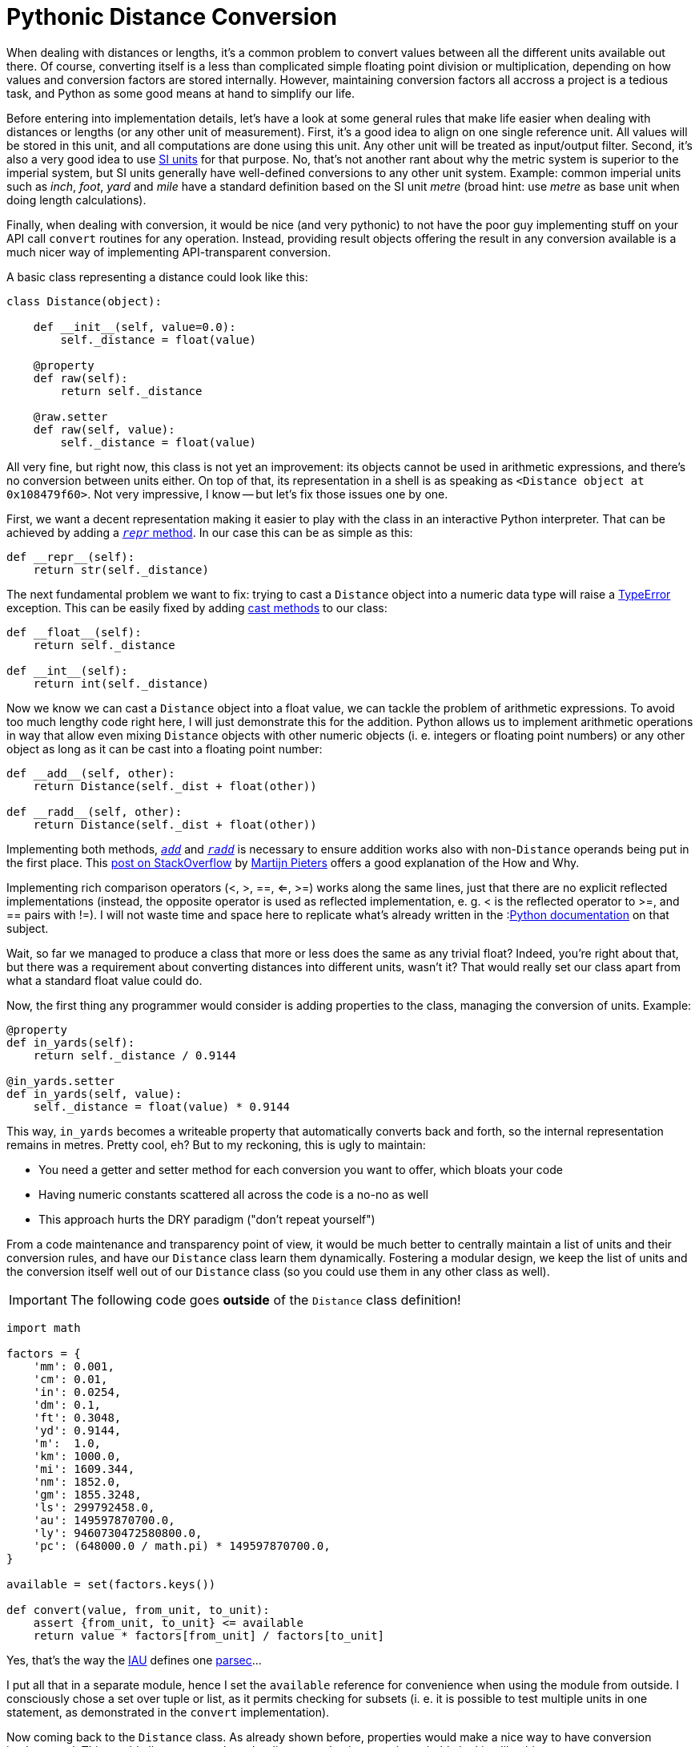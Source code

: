 = Pythonic Distance Conversion
// :published_at: 2019-01-31
:hp-tags: Development, Python,

When dealing with distances or lengths, it's a common problem to convert values between all the different units
available out there. Of course, converting itself is a less than complicated simple floating point division or
multiplication, depending on how values and conversion factors are stored internally. However, maintaining conversion
factors all accross a project is a tedious task, and Python as some good means at hand to simplify our life.

Before entering into implementation details, let's have a look at some general rules that make life easier when dealing
with distances or lengths (or any other unit of measurement). First, it's a good idea to align on one single reference
unit. All values will be stored in this unit, and all computations are done using this unit. Any other unit will be
treated as input/output filter. Second, it's also a very good idea to use
https://en.wikipedia.org/wiki/International_System_of_Units[SI units] for that purpose. No, that's not another rant
about why the metric system is superior to the imperial system, but SI units generally have well-defined conversions
to any other unit system. Example: common imperial units such as _inch_, _foot_, _yard_ and _mile_ have a standard
definition based on the SI unit _metre_ (broad hint: use _metre_ as base unit when doing length calculations).

Finally, when dealing with conversion, it would be nice (and very pythonic) to not have the poor guy implementing stuff
on your API call ``convert`` routines for any operation. Instead, providing result objects offering the result in any
conversion available is a much nicer way of implementing API-transparent conversion.

A basic class representing a distance could look like this:

[source,python]
----
class Distance(object):

    def __init__(self, value=0.0):
        self._distance = float(value)

    @property
    def raw(self):
        return self._distance

    @raw.setter
    def raw(self, value):
        self._distance = float(value)
----

All very fine, but right now, this class is not yet an improvement: its objects cannot be used in arithmetic
expressions, and there's no conversion between units either. On top of that, its representation in a shell is as
speaking as ``<Distance object at 0x108479f60>``. Not very impressive, I know -- but let's fix those issues one by one.

First, we want a decent representation making it easier to play with the class in an interactive Python interpreter.
That can be achieved by adding a
link:++https://docs.python.org/3/reference/datamodel.html#object.__repr__++[``__repr__`` method].
In our case this can be as simple as this:

[source,python]
----
def __repr__(self):
    return str(self._distance)
----

The next fundamental problem we want to fix: trying to cast a ``Distance`` object into a numeric data type will raise
a https://docs.python.org/3/library/exceptions.html#TypeError[TypeError] exception. This can be easily fixed by adding
link:++https://docs.python.org/3/reference/datamodel.html#object.__int__++[cast methods] to our class:

[source,python]
----
def __float__(self):
    return self._distance

def __int__(self):
    return int(self._distance)
----

Now we know we can cast a ``Distance`` object into a float value, we can tackle the problem of arithmetic expressions.
To avoid too much lengthy code right here, I will just demonstrate this for the addition. Python allows us to implement
arithmetic operations in way that allow even mixing ``Distance`` objects with other numeric objects (i. e. integers or
floating point numbers) or any other object as long as it can be cast into a floating point number:

[source,python]
----
def __add__(self, other):
    return Distance(self._dist + float(other))

def __radd__(self, other):
    return Distance(self._dist + float(other))
----
Implementing both methods,
link:++https://docs.python.org/3/reference/datamodel.html#object.__add__++[``__add__``] and
link:++https://docs.python.org/3/reference/datamodel.html#object.__radd__++[``__radd__``] is necessary to ensure
addition works also with non-``Distance`` operands being put in the first place. This
link:++https://stackoverflow.com/questions/24431288/understanding-arithmetic-operators-in-python#24431474++[post on
StackOverflow] by https://stackoverflow.com/users/100297/martijn-pieters[Martijn Pieters] offers a good explanation of
the How and Why.

Implementing rich comparison operators (<, >, ==, <=, >=) works along the same lines, just that there are no explicit
reflected implementations (instead, the opposite operator is used as reflected implementation, e. g. < is the reflected
operator to >=, and == pairs with !=). I will not waste time and space here to replicate what's already written in the
:link:++https://docs.python.org/3/reference/datamodel.html#object.__lt__++[Python documentation] on that subject.

Wait, so far we managed to produce a class that more or less does the same as any trivial float? Indeed, you're right
about that, but there was a requirement about converting distances into different units, wasn't it? That would really
set our class apart from what a standard float value could do.

Now, the first thing any programmer would consider is adding properties to the class, managing the conversion of units.
Example:

[source,python]
----
@property
def in_yards(self):
    return self._distance / 0.9144

@in_yards.setter
def in_yards(self, value):
    self._distance = float(value) * 0.9144
----

This way, ``in_yards`` becomes a writeable property that automatically converts back and forth, so the internal
representation remains in metres. Pretty cool, eh? But to my reckoning, this is ugly to maintain:

* You need a getter and setter method for each conversion you want to offer, which bloats your code
* Having numeric constants scattered all across the code is a no-no as well
* This approach hurts the DRY paradigm ("don't repeat yourself")

From a code maintenance and transparency point of view, it would be much better to centrally maintain a list of
units and their conversion rules, and have our ``Distance`` class learn them dynamically. Fostering a modular design,
we keep the list of units and the conversion itself well out of our ``Distance`` class (so you could use them in
any other class as well).

IMPORTANT: The following code goes *outside* of the ``Distance`` class definition!

[source,python]
----
import math

factors = {
    'mm': 0.001,
    'cm': 0.01,
    'in': 0.0254,
    'dm': 0.1,
    'ft': 0.3048,
    'yd': 0.9144,
    'm':  1.0,
    'km': 1000.0,
    'mi': 1609.344,
    'nm': 1852.0,
    'gm': 1855.3248,
    'ls': 299792458.0,
    'au': 149597870700.0,
    'ly': 9460730472580800.0,
    'pc': (648000.0 / math.pi) * 149597870700.0,
}

available = set(factors.keys())

def convert(value, from_unit, to_unit):
    assert {from_unit, to_unit} <= available
    return value * factors[from_unit] / factors[to_unit]
----

Yes, that's the way the https://en.wikipedia.org/wiki/International_Astronomical_Union[IAU] defines one
https://en.wikipedia.org/wiki/Parsec[parsec]...

I put all that in a separate module, hence I set the ``available`` reference for convenience when using the module
from outside. I consciously chose a set over tuple or list, as it permits checking for subsets (i. e. it is possible
to test multiple units in one statement, as demonstrated in the ``convert`` implementation).

Now coming back to the ``Distance`` class. As already shown before, properties would make a nice way to have conversion
implemented. This would allow to get and set the distance value in any unit, probably looking like this:

[source,python]
----
>>> d = Distance(100)
>>> d.in_ft
328.0839895013123
>>> d.in_yd = 200
>>> d
182.88
----

To spare us the pain of maintaining a gazillion property getter and setter methods for this purpose, we can abuse the
fact that in Python it's quite easy to hack around the implementation of new-style classes. Thus, we just have to
implement a custom method adding properties to the class at runtime:

[source,python]
----
def __set(self, value, unit):
    self._distance = convert(value, unit, 'm')

def __add_property(self, name, value, doc=None):
    setattr(
        self.__class__, 'in_' + name, property(
            fget=lambda self: convert(self._distance, 'm', 'name'),
            fset=lambda self, value: self.__set(value, name),
            doc=doc
        )
    )
----

NOTE: Since assignments are not allowed in ``lambda`` statements, I use an auxiliary ``__set`` method which does the
conversion and assigns the result to the internal instance variable representating the distance value.

Finally, ``__init__`` needs to actually create all the properties. This can be done in a simple loop:

[source,python]
----
_distance = 0.0

def __init__(self, value=0.0, unit='m'):
    self.__set(value, unit)
    for i in available:
        self.__add_property(i, convert(value, unit, i))
----

NOTE: Since ``__init__`` does no longer explicitly define ``_distance``, it's good style to set ``_distance`` as
instance variable already at class level. Otherwise you will get warnings from different lint tools.

That's it already -- with those elements, a ``Distance`` class fulfils all our requirements set at the beginning:

* its instances behave (almost) like regular numeric data types (float, int)
* an instance's value can be easily retrieved in any unit conversion
* conversions are easy to maintain (Python dictionary)

The full implementation with all the bells and whistles is available as
https://gist.github.com/daemotron/aa100f65c6db0ed5c7064a6954ceaa28[GitHub Gist] (note how most of the code is actually
dedicated to giving the class a predictable "numeric" behaviour).
